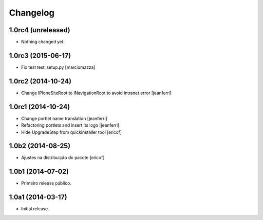 Changelog
=========

1.0rc4 (unreleased)
-------------------

- Nothing changed yet.


1.0rc3 (2015-06-17)
-------------------

- Fix test test_setup.py
  [marciomazza]


1.0rc2 (2014-10-24)
-------------------

- Change IPloneSiteRoot to INavigationRoot to avoid intranet error
  [jeanferri]


1.0rc1 (2014-10-24)
-------------------

- Change portlet name translation
  [jeanferri]

- Refactoring portlets and insert its logo
  [jeanferri]

- Hide UpgradeStep from quickinstaller tool
  [ericof]


1.0b2 (2014-08-25)
------------------

- Ajustes na distribuição do pacote
  [ericof]


1.0b1 (2014-07-02)
------------------

- Primeiro release público.


1.0a1 (2014-03-17)
------------------

- Initial release.
